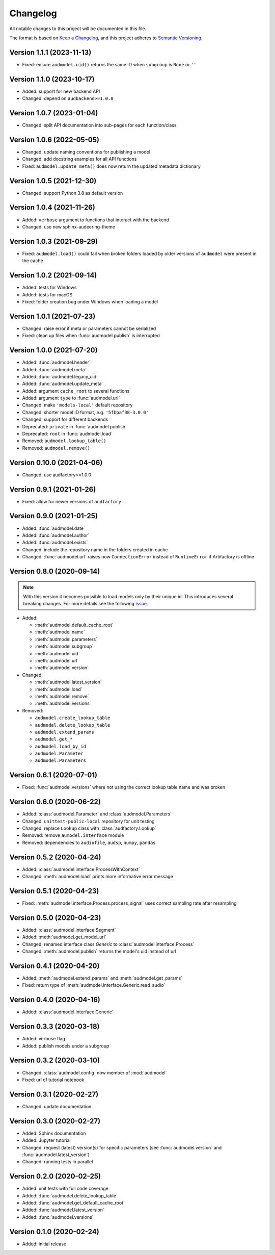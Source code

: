 Changelog
=========

All notable changes to this project will be documented in this file.

The format is based on `Keep a Changelog`_,
and this project adheres to `Semantic Versioning`_.


Version 1.1.1 (2023-11-13)
--------------------------

* Fixed: ensure ``audmodel.uid()`` returns the same ID
  when ``subgroup`` is ``None`` or ``''``


Version 1.1.0 (2023-10-17)
--------------------------

* Added: support for new backend API
* Changed: depend on ``audbackend>=1.0.0``


Version 1.0.7 (2023-01-04)
--------------------------

* Changed: split API documentation into sub-pages
  for each function/class


Version 1.0.6 (2022-05-05)
--------------------------

* Changed: update naming conventions for publishing a model
* Changed: add docstring examples for all API functions
* Fixed: ``audmodel.update_meta()`` does now return the updated metadata
  dictionary


Version 1.0.5 (2021-12-30)
--------------------------

* Changed: support Python 3.8 as default version


Version 1.0.4 (2021-11-26)
--------------------------

* Added: ``verbose`` argument to functions that interact with the backend
* Changed: use new sphinx-audeering-theme


Version 1.0.3 (2021-09-29)
--------------------------

* Fixed: ``audmodel.load()`` could fail when broken folders
  loaded by older versions of ``audmodel`` were present in the cache


Version 1.0.2 (2021-09-14)
--------------------------

* Added: tests for Windows
* Added: tests for macOS
* Fixed: folder creation bug under Windows when loading a model


Version 1.0.1 (2021-07-23)
--------------------------

* Changed: raise error if meta or parameters cannot be serialized
* Fixed: clean up files when :func:`audmodel.publish` is interrupted


Version 1.0.0 (2021-07-20)
--------------------------

* Added: :func:`audmodel.header`
* Added: :func:`audmodel.meta`
* Added: :func:`audmodel.legacy_uid`
* Added: :func:`audmodel.update_meta`
* Added: argument ``cache_root`` to several functions
* Added: argument ``type`` to :func:`audmodel.url`
* Changed: make ``'models-local'`` default repository
* Changed: shorter model ID format, e.g. ``'5fbbaf38-3.0.0'``
* Changed: support for different backends
* Deprecated: ``private`` in :func:`audmodel.publish`
* Deprecated: ``root`` in :func:`audmodel.load`
* Removed: ``audmodel.lookup_table()``
* Removed: ``audmodel.remove()``


Version 0.10.0 (2021-04-06)
---------------------------

* Changed: use audfactory>=1.0.0


Version 0.9.1 (2021-01-26)
--------------------------

* Fixed: allow for newer versions of ``audfactory``


Version 0.9.0 (2021-01-25)
--------------------------

* Added: :func:`audmodel.date`
* Added: :func:`audmodel.author`
* Added: :func:`audmodel.exists`
* Changed: include the repository name in the folders created in cache
* Changed: :func:`audmodel.url` raises now ``ConnectionError``
  instead of ``RuntimeError`` if Artifactory is offline


Version 0.8.0 (2020-09-14)
--------------------------

.. note:: With this version it becomes possible
    to load models only by their unique id.
    This introduces several breaking changes.
    For more details see the following
    `issue <https://gitlab.audeering.com/tools/audmodel/-/merge_requests/41>`_.

* Added:

  * :meth:`audmodel.default_cache_root`
  * :meth:`audmodel.name`
  * :meth:`audmodel.parameters`
  * :meth:`audmodel.subgroup`
  * :meth:`audmodel.uid`
  * :meth:`audmodel.url`
  * :meth:`audmodel.version`

* Changed:

  * :meth:`audmodel.latest_version`
  * :meth:`audmodel.load`
  * :meth:`audmodel.remove`
  * :meth:`audmodel.versions`

* Removed:

  * ``audmodel.create_lookup_table``
  * ``audmodel.delete_lookup_table``
  * ``audmodel.extend_params``
  * ``audmodel.get_*``
  * ``audmodel.load_by_id``
  * ``audmodel.Parameter``
  * ``audmodel.Parameters``


Version 0.6.1 (2020-07-01)
--------------------------

* Fixed: :func:`audmodel.versions` where not using the correct lookup table name
  and was broken


Version 0.6.0 (2020-06-22)
--------------------------

* Added: :class:`audmodel.Parameter` and :class:`audmodel.Parameters`
* Changed: ``unittest-public-local`` repository for unit testing
* Changed: replace ``Lookup`` class with :class:`audfactory.Lookup`
* Removed: remove ``aumodel.interface`` module
* Removed: dependencies to ``audiofile``, ``audsp``, ``numpy``, ``pandas``


Version 0.5.2 (2020-04-24)
--------------------------

* Added: :class:`audmodel.interface.ProcessWithContext`
* Changed: :meth:`audmodel.load` prints more informative error message


Version 0.5.1 (2020-04-23)
--------------------------

* Fixed: :meth:`audmodel.interface.Process.process_signal` uses correct
  sampling rate after resampling


Version 0.5.0 (2020-04-23)
--------------------------

* Added: :class:`audmodel.interface.Segment`
* Added: :meth:`audmodel.get_model_url`
* Changed: renamed interface class `Generic` to :class:`audmodel.interface.Process`
* Changed: :meth:`audmodel.publish` returns the model's uid instead of url


Version 0.4.1 (2020-04-20)
--------------------------

* Added: :meth:`audmodel.extend_params` and :meth:`audmodel.get_params`
* Fixed: return type of :meth:`audmodel.interface.Generic.read_audio`


Version 0.4.0 (2020-04-16)
--------------------------

* Added: :class:`audmodel.interface.Generic`


Version 0.3.3 (2020-03-18)
--------------------------

* Added: verbose flag
* Added: publish models under a subgroup


Version 0.3.2 (2020-03-10)
--------------------------

* Changed: :class:`audmodel.config` now member of :mod:`audmodel`
* Fixed: url of tutorial notebook


Version 0.3.1 (2020-02-27)
--------------------------

* Changed: update documentation


Version 0.3.0 (2020-02-27)
--------------------------

* Added: Sphinx documentation
* Added: Jupyter tutorial
* Changed: request (latest) version(s) for specific parameters (see
  :func:`audmodel.version` and :func:`audmodel.latest_version`)
* Changed: running tests in parallel


Version 0.2.0 (2020-02-25)
--------------------------

* Added: unit tests with full code coverage
* Added: :func:`audmodel.delete_lookup_table`
* Added: :func:`audmodel.get_default_cache_root`
* Added: :func:`audmodel.latest_version`
* Added: :func:`audmodel.versions`


Version 0.1.0 (2020-02-24)
--------------------------

* Added: initial release


.. _Keep a Changelog:
    https://keepachangelog.com/en/1.0.0/
.. _Semantic Versioning:
    https://semver.org/spec/v2.0.0.html
